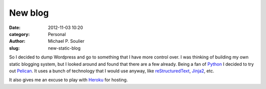 New blog
########

:date: 2012-11-03 10:20
:category: Personal
:author: Michael P. Soulier
:slug: new-static-blog

So I decided to dump Wordpress and go to something that I have more control
over. I was thinking of building my own static blogging system, but I looked
around and found that there are a few already. Being a fan of Python_ I
decided to try out Pelican_. It uses a bunch of technology that I would use
anyway, like reStructuredText_, Jinja2_, etc.

It also gives me an excuse to play with Heroku_ for hosting.

.. _Python: http://www.python.org/
.. _Pelican: http://docs.getpelican.com/en/3.0/
.. _reStructuredText: http://docutils.sourceforge.net/docs/user/rst/quickref.html
.. _Jinja2: http://jinja.pocoo.org/
.. _Heroku: http://heroku.com/
